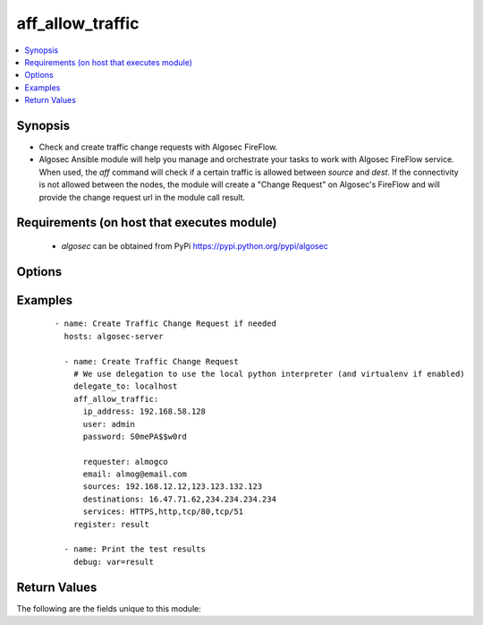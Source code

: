 .. _aff_allow_traffic:


aff_allow_traffic
+++++++++++++++++

.. versionadded:: 0.1


.. contents::
   :local:
   :depth: 2


Synopsis
--------

* Check and create traffic change requests with Algosec FireFlow.
* Algosec Ansible module will help you manage and orchestrate your tasks to work with Algosec FireFlow service. When used, the `aff` command will check if a certain traffic is allowed between `source` and `dest`. If the connectivity is not allowed between the nodes, the module will create a "Change Request" on Algosec's FireFlow and will provide the change request url in the module call result.


Requirements (on host that executes module)
-------------------------------------------

  * `algosec` can be obtained from PyPi https://pypi.python.org/pypi/algosec


Options
-------

.. raw:: html

   <table border=1 cellpadding=4>
       <tr>
           <th class="head">parameter</th>
           <th class="head">required</th>
           <th class="head">default</th>
           <th class="head">choices</th>
           <th class="head">comments</th>
       </tr>
              <tr>
           <td>ip_address<br/>
               <div style="font-size: small;"></div>
           </td>
           <td>yes</td>
           <td></td>
           <td></td>
           <td>
               <div>IP address (or hostname) of the Algosec server.</div>
           </td>
       </tr>
       <tr>
           <td>user<br/>
               <div style="font-size: small;"></div>
           </td>
           <td>yes</td>
           <td>admin</td>
           <td></td>
           <td>
               <div>Username credentials to use for auth.</div>
           </td>
       </tr>
       <tr>
           <td>password<br/>
               <div style="font-size: small;"></div>
           </td>
           <td>yes</td>
           <td></td>
           <td></td>
           <td>
               <div>Password credentials to use for auth.</div>
           </td>
       </tr>
      <tr>
           <td>requester<br/>
               <div style="font-size: small;"></div>
           </td>
           <td>yes</td>
           <td></td>
           <td></td>
           <td>
               <div>The first and last name of the requester.</div>
           </td>
       </tr>
      <tr>
           <td>email<br/>
               <div style="font-size: small;"></div>
           </td>
           <td>yes</td>
           <td></td>
           <td></td>
           <td>
               <div>The email address of the requester.</div>
           </td>
       </tr>
      <tr>
           <td>sources<br/>
               <div style="font-size: small;"></div>
           </td>
           <td>yes</td>
           <td></td>
           <td></td>
           <td>
               <div>Comma separated list of IP address for the traffic sources.</div>
           </td>
       </tr>
      <tr>
           <td>destination<br/>
               <div style="font-size: small;"></div>
           </td>
           <td>yes</td>
           <td></td>
           <td></td>
           <td>
               <div>Comma separated list of IP address for the traffic destinations.</div>
           </td>
       </tr>
      <tr>
           <td>services<br/>
               <div style="font-size: small;"></div>
           </td>
           <td>yes</td>
           <td></td>
           <td></td>
           <td>
               <div>
               List of services of the traffic to allow. Accepted services are as defined on Algosec or by port/proto format
               (e.g. tcp/50,udp/100,ssh).
               </div>
           </td>
       </tr>
      <tr>
           <td>transport<br/>
               <div style="font-size: small;"></div>
           </td>
           <td>no</td>
           <td>ipv4</td>
           <td>ipv4,ipv6</td>
           <td>
               <div>IP version of the traffic to allow</div>
           </td>
       </tr>

   </table>
   </br>



Examples
--------

 ::

   - name: Create Traffic Change Request if needed
     hosts: algosec-server

     - name: Create Traffic Change Request
       # We use delegation to use the local python interpreter (and virtualenv if enabled)
       delegate_to: localhost
       aff_allow_traffic:
         ip_address: 192.168.58.128
         user: admin
         password: S0mePA$$w0rd

         requester: almogco
         email: almog@email.com
         sources: 192.168.12.12,123.123.132.123
         destinations: 16.47.71.62,234.234.234.234
         services: HTTPS,http,tcp/80,tcp/51
       register: result

     - name: Print the test results
       debug: var=result

Return Values
-------------

The following are the fields unique to this module:

.. raw:: html

   <table border=1 cellpadding=4>
       <tr>
           <th class="head">name</th>
           <th class="head">description</th>
           <th class="head">returned</th>
           <th class="head">type</th>
           <th class="head">sample</th>
       </tr>

       <tr>
           <td> connectivity_status</td>
           <td> The current connectivity status of the traffic. Can be Allowed, Blocked, Partially Blocked or Not Routed.</td>
           <td align=center> always</td>
           <td align=center> string</td>
           <td align=center> Allowed</td>
       </tr>
       <tr>
           <td> is_traffic_allowed</td>
           <td> State whether the traffic is currently allowed.</td>
           <td align=center> always</td>
           <td align=center> bool</td>
           <td align=center> true</td>
       </tr>
       <tr>
           <td> change_request_url</td>
           <td> URL for the change request ticket on the Algosec server.</td>
           <td align=center> success</td>
           <td align=center> string</td>
           <td align=center> https://192.168.58.128/FireFlow/Ticket/Display.html?id=4447</td>
       </tr>
   </table>
   </br></br>

